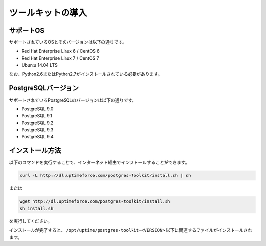 
ツールキットの導入
==================


サポートOS
----------

サポートされているOSとそのバージョンは以下の通りです。

* Red Hat Enterprise Linux 6 / CentOS 6
* Red Hat Enterprise Linux 7 / CentOS 7
* Ubuntu 14.04 LTS

なお、Python2.6またはPython2.7がインストールされている必要があります。


PostgreSQLバージョン
--------------------

サポートされているPostgreSQLのバージョンは以下の通りです。

* PostgreSQL 9.0
* PostgreSQL 9.1
* PostgreSQL 9.2
* PostgreSQL 9.3
* PostgreSQL 9.4


インストール方法
----------------

以下のコマンドを実行することで、インターネット経由でインストールすることができます。

.. code-block:: none

   curl -L http://dl.uptimeforce.com/postgres-toolkit/install.sh | sh

または

.. code-block:: none

   wget http://dl.uptimeforce.com/postgres-toolkit/install.sh
   sh install.sh

を実行してください。

インストールが完了すると、 ``/opt/uptime/postgres-toolkit-<VERSION>`` 以下に関連するファイルがインストールされます。



